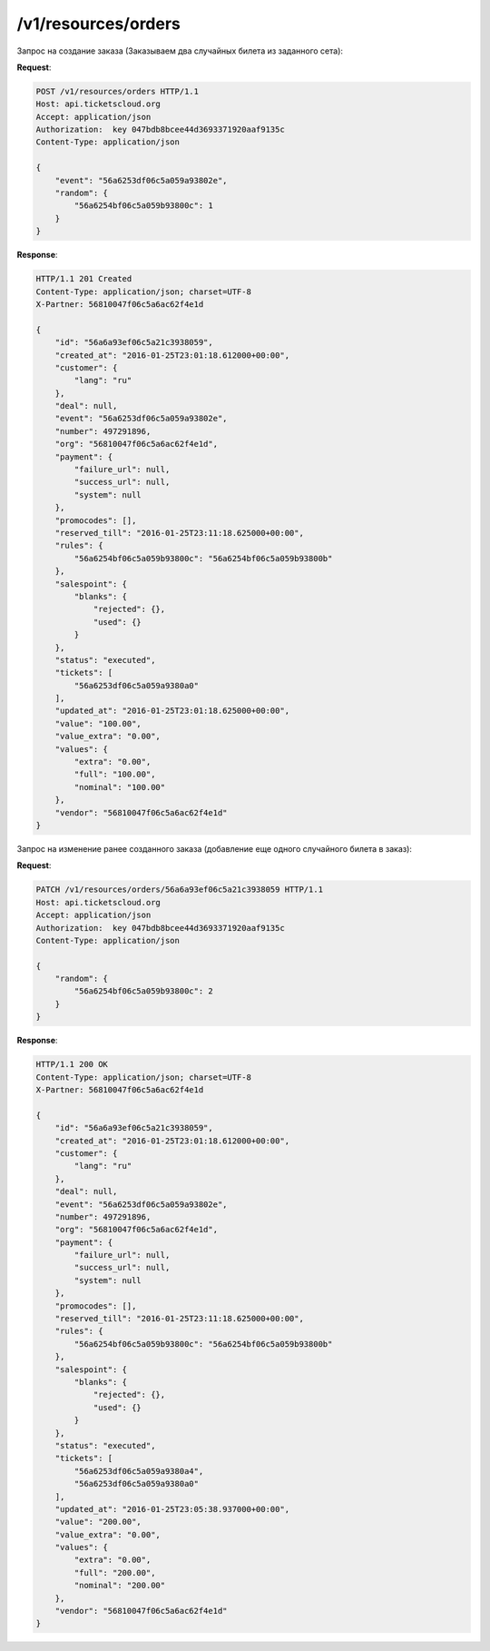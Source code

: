 .. _ex/orders:

/v1/resources/orders
================================

Запрос на создание заказа (Заказываем два случайных билета из заданного сета):

**Request**:

.. sourcecode:: http

    POST /v1/resources/orders HTTP/1.1
    Host: api.ticketscloud.org
    Accept: application/json
    Authorization:  key 047bdb8bcee44d3693371920aaf9135c
    Content-Type: application/json

    {
        "event": "56a6253df06c5a059a93802e", 
        "random": {
            "56a6254bf06c5a059b93800c": 1
        }
    }

**Response**:

.. sourcecode:: http

    HTTP/1.1 201 Created
    Content-Type: application/json; charset=UTF-8
    X-Partner: 56810047f06c5a6ac62f4e1d

    {
        "id": "56a6a93ef06c5a21c3938059",
        "created_at": "2016-01-25T23:01:18.612000+00:00", 
        "customer": {
            "lang": "ru"
        }, 
        "deal": null, 
        "event": "56a6253df06c5a059a93802e", 
        "number": 497291896, 
        "org": "56810047f06c5a6ac62f4e1d", 
        "payment": {
            "failure_url": null, 
            "success_url": null, 
            "system": null
        }, 
        "promocodes": [], 
        "reserved_till": "2016-01-25T23:11:18.625000+00:00", 
        "rules": {
            "56a6254bf06c5a059b93800c": "56a6254bf06c5a059b93800b"
        }, 
        "salespoint": {
            "blanks": {
                "rejected": {}, 
                "used": {}
            }
        }, 
        "status": "executed", 
        "tickets": [
            "56a6253df06c5a059a9380a0"
        ], 
        "updated_at": "2016-01-25T23:01:18.625000+00:00", 
        "value": "100.00", 
        "value_extra": "0.00", 
        "values": {
            "extra": "0.00", 
            "full": "100.00", 
            "nominal": "100.00"
        }, 
        "vendor": "56810047f06c5a6ac62f4e1d"
    }


Запрос на изменение ранее созданного заказа (добавление еще одного случайного билета в заказ):

**Request**:

.. sourcecode:: http

    PATCH /v1/resources/orders/56a6a93ef06c5a21c3938059 HTTP/1.1
    Host: api.ticketscloud.org
    Accept: application/json
    Authorization:  key 047bdb8bcee44d3693371920aaf9135c
    Content-Type: application/json

    {
        "random": {
            "56a6254bf06c5a059b93800c": 2
        }
    }

**Response**:

.. sourcecode:: http

    HTTP/1.1 200 OK
    Content-Type: application/json; charset=UTF-8
    X-Partner: 56810047f06c5a6ac62f4e1d

    {
        "id": "56a6a93ef06c5a21c3938059",
        "created_at": "2016-01-25T23:01:18.612000+00:00", 
        "customer": {
            "lang": "ru"
        }, 
        "deal": null, 
        "event": "56a6253df06c5a059a93802e",  
        "number": 497291896, 
        "org": "56810047f06c5a6ac62f4e1d", 
        "payment": {
            "failure_url": null, 
            "success_url": null, 
            "system": null
        }, 
        "promocodes": [], 
        "reserved_till": "2016-01-25T23:11:18.625000+00:00", 
        "rules": {
            "56a6254bf06c5a059b93800c": "56a6254bf06c5a059b93800b"
        }, 
        "salespoint": {
            "blanks": {
                "rejected": {}, 
                "used": {}
            }
        }, 
        "status": "executed", 
        "tickets": [
            "56a6253df06c5a059a9380a4", 
            "56a6253df06c5a059a9380a0"
        ], 
        "updated_at": "2016-01-25T23:05:38.937000+00:00", 
        "value": "200.00", 
        "value_extra": "0.00", 
        "values": {
            "extra": "0.00", 
            "full": "200.00", 
            "nominal": "200.00"
        }, 
        "vendor": "56810047f06c5a6ac62f4e1d"
    }
